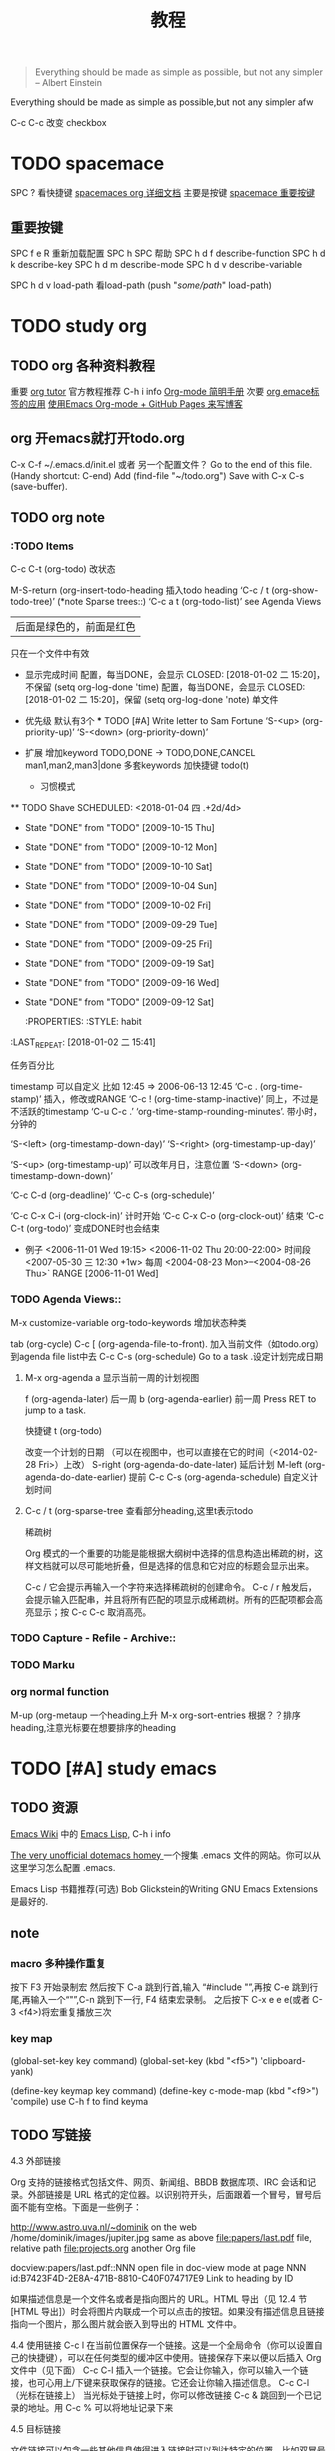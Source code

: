 #+STARTUP: overview 
#+TITLE: 教程
#+BEGIN_QUOTE
Everything should be made as simple as possible,
but not any simpler -- Albert Einstein
#+END_QUOTE
#+BEGIN_CENTER 
Everything should be made as simple as possible,but not any simpler afw 
#+END_CENTER

#+BEGIN_COMMENT
这里的注释不会被导出
#+END_COMMENT

#+TAGS: { 桌面(d) 服务器(s) }  编辑器(e) 浏览器(f) 多媒体(m) 压缩(z)
#+TAGS:  { @Windows(w)  @Linux(l) }  
#+TAGS:  { 糟糕(1) 凑合(2) 不错(3) 很好(4) 极品(5) } 
C-c C-c 改变 checkbox

#+SEQ_TODO: TODO(T) WAIT(W) | DONE(D!) CANCELED(C@) 
#+COLUMNS: %10ITEM  %10PRIORITY %15TODO %65TAGS    

* TODO spacemace 					 
  SPC ? 看快捷键
  [[http://spacemacs.org/layers/+emacs/org/README.html#description][spacemaces org 详细文档]]  主要是按键
  [[file:~/%E6%A1%8C%E9%9D%A2/%E5%88%B0%20org_text%20%E7%9A%84%E9%93%BE%E6%8E%A5/study_note/study_org.org::*spacemace%20%E9%87%8D%E8%A6%81%E6%8C%89%E9%94%AE][spacemace 重要按键]]

** 重要按键
   SPC f e R   重新加载配置
   SPC h SPC   帮助
   SPC h d f 	describe-function
   SPC h d k 	describe-key
   SPC h d m 	describe-mode
   SPC h d v 	describe-variable
   
   SPC h d v load-path  看load-path 
	(push "/some/path/" load-path)
   
    
* TODO study org 

** TODO org 各种资料教程
重要
  [[http://orgmode.org/worg/org-tutorials/][org tutor]] 官方教程推荐
  C-h i       info
  [[http://www.cnblogs.com/Open_Source/archive/2011/07/17/2108747.html#sec-8][Org-mode 简明手册]]
次要
  [[https://i.linuxtoy.org/docs/guide/ch32.html][org emace标签的应用]]
  [[http://forrestchang.com/14824097554043.html][使用Emacs Org-mode + GitHub Pages 来写博客]]

** org 开emacs就打开todo.org
    C-x C-f ~/.emacs.d/init.el 或者 另一个配置文件？
    Go to the end of this file. (Handy shortcut: C-end)
    Add (find-file "~/todo.org")   
    Save with C-x C-s (save-buffer). 

** TODO org note

*** :TODO Items
    C-c C-t (org-todo) 改状态

    M-S-return (org-insert-todo-heading  插入todo heading
    ‘C-c / t     (org-show-todo-tree)’ (*note Sparse trees::)
    ‘C-c a t     (org-todo-list)’    see Agenda Views

    :todo_of_file: 
    #+TODO: TODO FEEDBACK | VERIFY DONE
    | 后面是绿色的，前面是红色 
    只在一个文件中有效
    :END:      

    + 显示完成时间
      配置，每当DONE，会显示 CLOSED: [2018-01-02 二 15:20]，不保留
      (setq org-log-done 'time)
      配置，每当DONE，会显示 CLOSED: [2018-01-02 二 15:20]，保留
      (setq org-log-done 'note)
      单文件
      #+STARTUP: logdone
      #+STARTUP: lognotedone’

    + 优先级
      默认有3个
      *** TODO [#A] Write letter to Sam Fortune
      ‘S-<up>     (org-priority-up)’
      ‘S-<down>     (org-priority-down)’
      #+PRIORITIES: A C B

    + 扩展
      增加keyword  TODO,DONE -> TODO,DONE,CANCEL
      man1,man2,man3|done
      多套keywords
      加快捷键  todo(t)
      + 习惯模式
	** TODO Shave
        SCHEDULED: <2018-01-04 四 .+2d/4d>
	- State "DONE"       from "TODO"       [2009-10-15 Thu]
	- State "DONE"       from "TODO"       [2009-10-12 Mon]
	- State "DONE"       from "TODO"       [2009-10-10 Sat]
	- State "DONE"       from "TODO"       [2009-10-04 Sun]
	- State "DONE"       from "TODO"       [2009-10-02 Fri]
	- State "DONE"       from "TODO"       [2009-09-29 Tue]
	- State "DONE"       from "TODO"       [2009-09-25 Fri]
	- State "DONE"       from "TODO"       [2009-09-19 Sat]
	- State "DONE"       from "TODO"       [2009-09-16 Wed]
	- State "DONE"       from "TODO"       [2009-09-12 Sat]
        :PROPERTIES:
        :STYLE:    habit
    :LAST_REPEAT: [2018-01-02 二 15:41]
        :END:
      任务百分比

*** Dates and Times
    :PROPERTIES:
    :LAST_REPEAT: [2018-01-03 三 10:38]
    :END:
    timestamp   可以自定义 比如 12:45         ⇒ 2006-06-13 12:45
    ‘C-c .     (org-time-stamp)’   插入，修改或RANGE  
    ‘C-c !     (org-time-stamp-inactive)’ 同上，不过是不活跃的timestamp 
    ‘C-u C-c .’  ‘org-time-stamp-rounding-minutes’.  带小时，分钟的

    ‘S-<left>     (org-timestamp-down-day)’
    ‘S-<right>     (org-timestamp-up-day)’
    
    ‘S-<up>     (org-timestamp-up)’          可以改年月日，注意位置
    ‘S-<down>     (org-timestamp-down-down)’    

    ‘C-c C-d     (org-deadline)’
    ‘C-c C-s     (org-schedule)’

    ‘C-c C-x C-i     (org-clock-in)’  计时开始   
    ‘C-c C-x C-o     (org-clock-out)’ 结束
    ‘C-c C-t     (org-todo)’  变成DONE时也会结束

    + 例子 
      <2006-11-01 Wed 19:15> 
      <2006-11-02 Thu 20:00-22:00> 时间段
      <2007-05-30 三 12:30 +1w>  每周
       <2004-08-23 Mon>--<2004-08-26 Thu>` RANGE
       [2006-11-01 Wed]


*** TODO Agenda Views::               
    M-x customize-variable org-todo-keywords  增加状态种类
   
    tab (org-cycle)
    C-c [ (org-agenda-file-to-front).  加入当前文件（如todo.org）到agenda file list中去
    C-c C-s (org-schedule)  Go to a task .设定计划完成日期
****  M-x org-agenda  a    显示当前一周的计划视图
    f (org-agenda-later)       后一周
    b (org-agenda-earlier)     前一周
    Press RET to jump to a task. 

    快捷键
    t (org-todo) 


    改变一个计划的日期
    （可以在视图中，也可以直接在它的时间（<2014-02-28 Fri>）上改）
    S-right (org-agenda-do-date-later)  延后计划
    M-left (org-agenda-do-date-earlier) 提前
    C-c C-s (org-agenda-schedule)       自定义计划时间
**** C-c / t (org-sparse-tree  查看部分heading,这里t表示todo
稀疏树

Org 模式的一个重要的功能是能根据大纲树中选择的信息构造出稀疏的树，这样文档就可以尽可能地折叠，但是选择的信息和它对应的标题会显示出来。

C-c /	它会提示再输入一个字符来选择稀疏树的创建命令。
C-c / r	触发后，会提示输入匹配串，并且将所有匹配的项显示成稀疏树。所有的匹配项都会高亮显示；按 C-c C-c 取消高亮。


*** TODO Capture - Refile - Archive:: 

*** TODO Marku

*** org normal function
    M-up (org-metaup  一个heading上升
    M-x org-sort-entries  根据？？排序heading,注意光标要在想要排序的heading
    




* TODO [#A] study emacs 
** TODO 资源
   [[https://www.emacswiki.org/][Emacs Wiki]] 中的 [[https://www.emacswiki.org/emacs/EmacsLisp][Emacs Lisp,]] 
   C-h i       info  

   [[http://dotemacs.de/][The very unofficial dotemacs homey ]] 一个搜集 .emacs 文件的网站。你可以从这里学习怎么配置 .emacs. 

   Emacs Lisp 书籍推荐(可选)
   Bob Glickstein的Writing GNU Emacs Extensions是最好的.
** note
*** macro 多种操作重复
    按下 F3 开始录制宏
      然后按下 C-a 跳到行首,输入
      “#include "”,再按 C-e 跳到行尾,再输入一个“"”,C-n 跳到下一行,
    F4 结束宏录制。
    之后按下 C-x e e e(或者 C-3 <f4>)将宏重复播放三次
*** key map
    (global-set-key key command)
    (global-set-key (kbd "<f5>") 'clipboard-yank)

    (define-key keymap key command)
    (define-key c-mode-map (kbd "<f9>") 'compile)
    use C-h f to find keyma
** TODO 写链接
4.3 外部链接

Org 支持的链接格式包括文件、网页、新闻组、BBDB 数据库项、IRC 会话和记录。外部链接是 URL 格式的定位器。以识别符开头，后面跟着一个冒号，冒号后面不能有空格。下面是一些例子：

http://www.astro.uva.nl/~dominik            on the web
/home/dominik/images/jupiter.jpg            same as above
file:papers/last.pdf                        file, relative path
file:projects.org                           another Org file

docview:papers/last.pdf::NNN                open file in doc-view mode at page NNN
id:B7423F4D-2E8A-471B-8810-C40F074717E9     Link to heading by ID

如果描述信息是一个文件名或者是指向图片的 URL。HTML 导出（见 12.4 节[HTML 导出]）时会将图片内联成一个可以点击的按钮。如果没有描述信息且链接指向一个图片，那么图片就会嵌入到导出的 HTML 文件中。

4.4 使用链接
C-c l	在当前位置保存一个链接。这是一个全局命令（你可以设置自己的快捷键），可以在任何类型的缓冲区中使用。链接保存下来以便以后插入 Org 文件中（见下面）
C-c C-l	插入一个链接。它会让你输入，你可以输入一个链接，也可心用上/下键来获取保存的链接。它还会让你输入描述信息。
C-c C-l（光标在链接上）	当光标处于链接上时，你可以修改链接
C-c &	跳回到一个已记录的地址。用 C-c % 可以将地址记录下来

4.5 目标链接

文件链接可以包含一些其他信息使得进入链接时可以到达特定的位置。比如双冒号之后的一个行号或者搜索选项。

下面是一些包含搜索定位功能的链接例子以及其说明：

file:~/code/main.c::255                     进入到 255 行
file:~/xx.org::My Target                    找到目标‘<<My Target>>’
file:~/xx.org/::#my-custom-id               查找自定义 id 的项


** 重要按键 帮助文档 复制 粘贴 窗口
   M-x describe-variable, 快捷键 C-h v, 查看变量的文档
   M-x describe-function, 快捷键 C-h f, 查看命令的文档
   M-x describe-key, 快捷键 C-h k, 查看快捷键的文档

   Alt+w (复制) 或者 Ctrl+w (剪切)     Ctrl+y。

    C-x 1 仅保留当前窗口
    C-x 2 将当前窗口分到上边
    C-x 3 将当前窗口分到右边

** TODO lisp  [[https://www.gnu.org/software/emacs/manual/html_node/eintr/List-Processing.html#List-Processing][here]]
    (set 'flowers '(rose violet daisy buttercup))
    (setq trees '(pine fir oak maple)   
      herbivores '(gazelle antelope zebra))  set的简易版本（没有‘），并且可以多变量赋值


** TODO misc 杂物 永远需要整理
*** 代理
有些网站 Emacs 访问不了
在命令行中启动 Emacs 时加上 "http_proxy=your-proxy-server-ip:port" 前缀.
例如,
http_proxy=http://127.0.0.1:8000 emacs -nw
*** ggtags的使用

C-x d 和 ~/linux,  Enter. 
//Then, turn on ggtags: M-x ggtags-mode . 
Press M-x,    ggtags-create-tags   打no, press Enter and wait 

M-x, ggtags-find-file 或 C-c M-f    main.c 和 Enter.
M-n 下一个     M-p 上一个

 M-s s   init/main.c  在buffer中找文件

 C-s  kernel_init  C-s   寻找一个东西
M-. 在函数或变量上 反复跳
M-* (or M-Shift-8) brings you back to the previous place 

 Before using the ggtags or helm-gtags, remember to create a GTAGS database by running gtags at your project root in terminal:

$ cd /path/to/project/root
$ gtags

过去的历史
C-c M-h
C-c M-/
*** 包使用

M-x list-package. 先i后x
n and p.
To view information of a package, press RET.
To view information of a package, press RET.
To mark a package for install, press i.
To mark a package for delete, press d.
To unmark a package, press u.
To execute the marked packages (either for install or delete), press x.
To refresh and update the latest package list, press r.
To update all packages, press U.
To filter to a group of packages, press f. Press TAB to display possible groups.
To display these key bindings, press h.
*** cc mode 种
C-M-q 格式化这一对括号中的代码，注意，光标一定要置于左括号上。
C-c C-q  格式化一个函数。
第二个要说的就是移动功能，前面已经说过一些通用的移动命令，这里说的是C里面用到的特殊的命令。
C-M-a 跳到函数的开始。
C-M-e 跳到函数的结尾。
C-M-b 当光标置于｝的后面时，跳转到与之匹配的｛。
C-M-f  当光标置于｛的后面时，跳转到与之匹配的｝。
C-c C-u 跳转到上一个条件编译的条件处。
*** emacs c++ 资料
    https://github.com/redguardtoo/cpputils-cmake
    C++支持强大  https://github.com/redguardtoo/emacs.d

*** 如下载了第三方插件,如果发觉其有问题,可以在不碰该插件原始代码的情况下修复.
https://www.gnu.org/software/emacs/manual/html_node/elisp/Advising-Functions.html
*** [[http://blog.binchen.org/posts/emacs-as-c-ide-easy-way.htmlEmacs][ as C++ IDE, easy way]]

